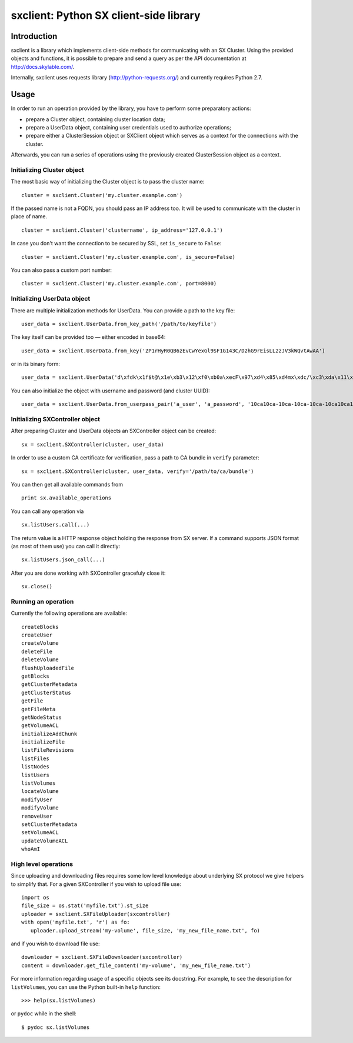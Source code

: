 sxclient: Python SX client-side library
=======================================

Introduction
------------

sxclient is a library which implements client-side methods for communicating
with an SX Cluster. Using the provided objects and functions, it is possible to
prepare and send a query as per the API documentation at
http://docs.skylable.com/.

Internally, sxclient uses requests library (http://python-requests.org/) and
currently requires Python 2.7.


Usage
-----

In order to run an operation provided by the library, you have to perform some
preparatory actions:

- prepare a Cluster object, containing cluster location data;
- prepare a UserData object, containing user credentials used to authorize
  operations;
- prepare either a ClusterSession object or SXClient object which serves as a 
  context for the connections with the cluster.

Afterwards, you can run a series of operations using the previously created
ClusterSession object as a context.


Initializing Cluster object
^^^^^^^^^^^^^^^^^^^^^^^^^^^

The most basic way of initializing the Cluster object is to pass the cluster
name:

::

   cluster = sxclient.Cluster('my.cluster.example.com')

If the passed name is not a FQDN, you should pass an IP address too. It will be
used to communicate with the cluster in place of name.

::

   cluster = sxclient.Cluster('clustername', ip_address='127.0.0.1')

In case you don't want the connection to be secured by SSL, set ``is_secure``
to ``False``:

::

   cluster = sxclient.Cluster('my.cluster.example.com', is_secure=False)

You can also pass a custom port number:

::

   cluster = sxclient.Cluster('my.cluster.example.com', port=8000)


Initializing UserData object
^^^^^^^^^^^^^^^^^^^^^^^^^^^^

There are multiple initialization methods for UserData. You can provide a path
to the key file:

::

   user_data = sxclient.UserData.from_key_path('/path/to/keyfile')

The key itself can be provided too — either encoded in base64:

::

   user_data = sxclient.UserData.from_key('ZP1rHyR0QB6zEvCwYexGl9SF1G143C/D2hG9rEisLL2zJV3kWQvtAwAA')

or in its binary form:

::

   user_data = sxclient.UserData('d\xfdk\x1f$t@\x1e\xb3\x12\xf0\xb0a\xecF\x97\xd4\x85\xd4mx\xdc/\xc3\xda\x11\xbd\xacH\xac,\xbd\xb3%]\xe4Y\x0b\xed\x03\x00\x00')

You can also initialize the object with username and password (and cluster
UUID):

::

   user_data = sxclient.UserData.from_userpass_pair('a_user', 'a_password', '10ca10ca-10ca-10ca-10ca-10ca10ca10ca')


Initializing SXController object
^^^^^^^^^^^^^^^^^^^^^^^^^^^^^^^^

After preparing Cluster and UserData objects an SXController object can be 
created:

::

   sx = sxclient.SXController(cluster, user_data)

In order to use a custom CA certificate for verification, pass a path to CA
bundle in ``verify`` parameter:

::

   sx = sxclient.SXController(cluster, user_data, verify='/path/to/ca/bundle')

You can then get all available commands from 

::

   print sx.available_operations

You can call any operation via

::

   sx.listUsers.call(...)

The return value is a HTTP response object holding the response from SX server. 
If a command supports JSON format (as most of them use) you can call it directly:

::

   sx.listUsers.json_call(...)

After you are done working with SXController gracefuly close it:

::

   sx.close()


Running an operation
^^^^^^^^^^^^^^^^^^^^

Currently the following operations are available::

   createBlocks
   createUser
   createVolume
   deleteFile
   deleteVolume
   flushUploadedFile
   getBlocks
   getClusterMetadata
   getClusterStatus
   getFile
   getFileMeta
   getNodeStatus
   getVolumeACL
   initializeAddChunk
   initializeFile
   listFileRevisions
   listFiles
   listNodes
   listUsers
   listVolumes
   locateVolume
   modifyUser
   modifyVolume
   removeUser
   setClusterMetadata
   setVolumeACL
   updateVolumeACL
   whoAmI


High level operations
^^^^^^^^^^^^^^^^^^^^^

Since uploading and downloading files requires some low level knowledge about 
underlying SX protocol we give helpers to simplify that. For a given 
SXController if you wish to upload file use:

::

   import os
   file_size = os.stat('myfile.txt').st_size
   uploader = sxclient.SXFileUploader(sxcontroller)
   with open('myfile.txt', 'r') as fo:
      uploader.upload_stream('my-volume', file_size, 'my_new_file_name.txt', fo)

and if you wish to download file use:

::

   downloader = sxclient.SXFileDownloader(sxcontroller)
   content = downloader.get_file_content('my-volume', 'my_new_file_name.txt')


For more information regarding usage of a specific objects see its
docstring. For example, to see the description for ``listVolumes``, you can use
the Python built-in ``help`` function::

   >>> help(sx.listVolumes)

or ``pydoc`` while in the shell::
   
   $ pydoc sx.listVolumes
